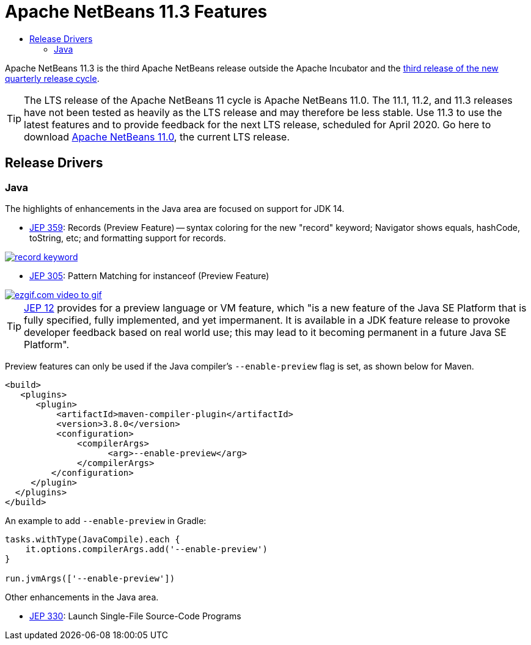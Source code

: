 ////
     Licensed to the Apache Software Foundation (ASF) under one
     or more contributor license agreements.  See the NOTICE file
     distributed with this work for additional information
     regarding copyright ownership.  The ASF licenses this file
     to you under the Apache License, Version 2.0 (the
     "License"); you may not use this file except in compliance
     with the License.  You may obtain a copy of the License at

       http://www.apache.org/licenses/LICENSE-2.0

     Unless required by applicable law or agreed to in writing,
     software distributed under the License is distributed on an
     "AS IS" BASIS, WITHOUT WARRANTIES OR CONDITIONS OF ANY
     KIND, either express or implied.  See the License for the
     specific language governing permissions and limitations
     under the License.
////
= Apache NetBeans 11.3 Features
:jbake-type: page-noaside
:jbake-tags: 11.3 features
:jbake-status: published
:keywords: Apache NetBeans 11.3 IDE features
:icons: font
:description: Apache NetBeans 11.3 features
:toc: left
:toc-title: 
:toclevels: 4
:syntax: true
:source-highlighter: pygments
:experimental:
:linkattrs:

Apache NetBeans 11.3 is the third Apache NetBeans release outside the Apache Incubator and the link:https://cwiki.apache.org/confluence/display/NETBEANS/Release+Schedule[third release of the new quarterly release cycle].

TIP: The LTS release of the Apache NetBeans 11 cycle is Apache NetBeans 11.0. The 11.1, 11.2, and 11.3 releases have not been tested as heavily as the LTS release and may therefore be less stable. Use 11.3 to use the latest features and to provide feedback for the next LTS release, scheduled for April 2020. Go here to download  link:/download/nb110/nb110.html[Apache NetBeans 11.0], the current LTS release.

== Release Drivers

=== Java

The highlights of enhancements in the Java area are focused on support for JDK 14.

- link:https://openjdk.java.net/jeps/359[JEP 359]: Records (Preview Feature) -- syntax coloring for the new "record" keyword; Navigator shows equals, hashCode, toString, etc; and formatting support for records.
[.feature]
--
image::record-keyword.png[role="left", link="record-keyword.png"]
--  


- link:https://openjdk.java.net/jeps/359[JEP 305]: Pattern Matching for instanceof (Preview Feature) 
[.feature]
--
image::ezgif.com-video-to-gif.gif[role="left", link="ezgif.com-video-to-gif.gif"]
--  

TIP: link:https://openjdk.java.net/jeps/12[JEP 12] provides for a preview language or VM feature, which "is a new feature of the Java SE Platform that is fully specified, fully implemented, and yet impermanent. It is available in a JDK feature release to provoke developer feedback based on real world use; this may lead to it becoming permanent in a future Java SE Platform".

Preview features can only be used if the Java compiler's `--enable-preview` flag is set, as shown below for Maven. 

[source,xml]
----
<build>
   <plugins>
      <plugin>
          <artifactId>maven-compiler-plugin</artifactId>
          <version>3.8.0</version>
          <configuration>
              <compilerArgs>
                    <arg>--enable-preview</arg>
              </compilerArgs>
         </configuration>
     </plugin>
  </plugins>
</build>
----

An example to add `--enable-preview` in Gradle:

[source,groovy]
----
tasks.withType(JavaCompile).each {
    it.options.compilerArgs.add('--enable-preview')
}

run.jvmArgs(['--enable-preview'])
----

Other enhancements in the Java area.

- link:https://openjdk.java.net/jeps/330[JEP 330]: Launch Single-File Source-Code Programs
 


